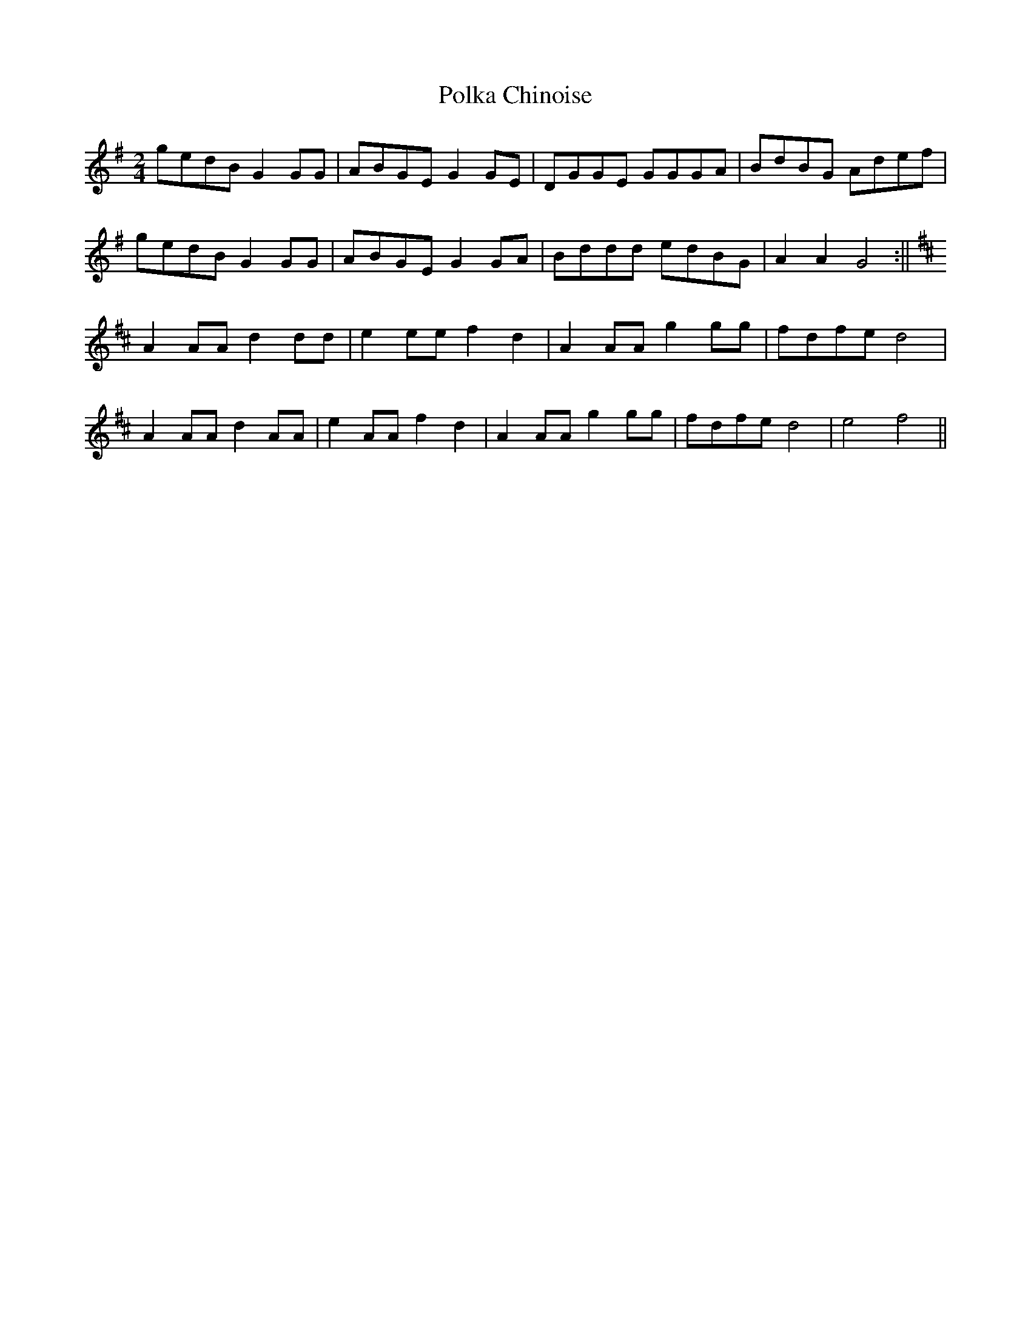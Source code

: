 X:092
T:Polka Chinoise
M:2/4
L:1/8
K:G
gedB G2 GG | ABGE G2 GE | DGGE GGGA | BdBG Adef |
gedB G2 GG | ABGE G2 GA | Bddd edBG | A2 A2 G4 :||
K:D
A2AA d2dd | e2ee f2 d2 | A2AA g2 gg | fdfe d4 |
A2AA d2AA | e2AA f2 d2 | A2AA g2 gg | fdfe d4 | e4 f4 ||

